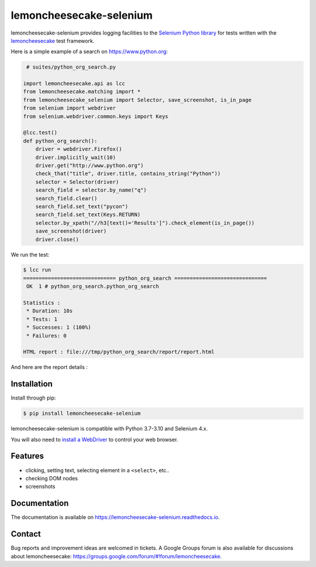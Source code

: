 lemoncheesecake-selenium
========================

.. image:: https://github.com/lemoncheesecake/lemoncheesecake-selenium/actions/workflows/tests.yml/badge.svg
    :target: https://github.com/lemoncheesecake/lemoncheesecake-selenium/actions/workflows/tests.yml

.. image:: https://codecov.io/gh/lemoncheesecake/lemoncheesecake-selenium/branch/master/graph/badge.svg
    :target: https://codecov.io/gh/lemoncheesecake/lemoncheesecake-selenium

.. image:: https://img.shields.io/pypi/v/lemoncheesecake-selenium.svg
    :target: https://pypi.org/project/lemoncheesecake-selenium/

.. image:: https://img.shields.io/pypi/pyversions/lemoncheesecake-selenium.svg
    :target: https://pypi.org/project/lemoncheesecake-selenium/

lemoncheesecake-selenium provides logging facilities to the `Selenium Python library <https://selenium-python.readthedocs.io/>`_ for
tests written with the `lemoncheesecake <http://lemoncheesecake.io>`_ test framework.

Here is a simple example of a search on https://www.python.org:

.. code-block:: python

    # suites/python_org_search.py

   import lemoncheesecake.api as lcc
   from lemoncheesecake.matching import *
   from lemoncheesecake_selenium import Selector, save_screenshot, is_in_page
   from selenium import webdriver
   from selenium.webdriver.common.keys import Keys

   @lcc.test()
   def python_org_search():
       driver = webdriver.Firefox()
       driver.implicitly_wait(10)
       driver.get("http://www.python.org")
       check_that("title", driver.title, contains_string("Python"))
       selector = Selector(driver)
       search_field = selector.by_name("q")
       search_field.clear()
       search_field.set_text("pycon")
       search_field.set_text(Keys.RETURN)
       selector.by_xpath("//h3[text()='Results']").check_element(is_in_page())
       save_screenshot(driver)
       driver.close()


We run the test:

.. code-block:: console

   $ lcc run
   ============================== python_org_search ==============================
    OK  1 # python_org_search.python_org_search

   Statistics :
    * Duration: 10s
    * Tests: 1
    * Successes: 1 (100%)
    * Failures: 0

   HTML report : file:///tmp/python_org_search/report/report.html

And here are the report details :

.. image:: https://github.com/lemoncheesecake/lemoncheesecake-selenium/blob/master/doc/_static/report-sample.png?raw=true
    :alt: test result

Installation
------------

Install through pip:

.. code-block:: console

   $ pip install lemoncheesecake-selenium

lemoncheesecake-selenium is compatible with Python 3.7-3.10 and Selenium 4.x.

You will also need to `install a WebDriver <https://www.selenium.dev/documentation/getting_started/installing_browser_drivers/>`_
to control your web browser.

Features
--------

- clicking, setting text, selecting element in a ``<select>``, etc..

- checking DOM nodes

- screenshots

Documentation
-------------

The documentation is available on https://lemoncheesecake-selenium.readthedocs.io.

Contact
-------

Bug reports and improvement ideas are welcomed in tickets.
A Google Groups forum is also available for discussions about lemoncheesecake:
https://groups.google.com/forum/#!forum/lemoncheesecake.
